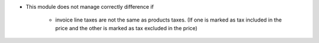 * This module does not manage correctly difference if

    * invoice line taxes are not the same as products taxes. (If one is
      marked as tax included in the price and the other is marked as
      tax excluded in the price)